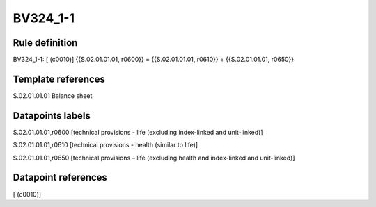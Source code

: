 =========
BV324_1-1
=========

Rule definition
---------------

BV324_1-1: [ (c0010)] {{S.02.01.01.01, r0600}} = {{S.02.01.01.01, r0610}} + {{S.02.01.01.01, r0650}}


Template references
-------------------

S.02.01.01.01 Balance sheet


Datapoints labels
-----------------

S.02.01.01.01,r0600 [technical provisions - life (excluding index-linked and unit-linked)]

S.02.01.01.01,r0610 [technical provisions - health (similar to life)]

S.02.01.01.01,r0650 [technical provisions – life (excluding health and index-linked and unit-linked)]



Datapoint references
--------------------

[ (c0010)]